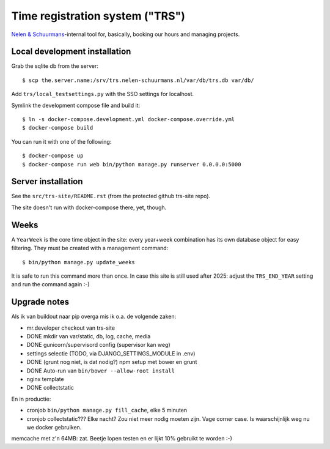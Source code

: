 Time registration system ("TRS")
==========================================


.. image:: https://travis-ci.org/nens/trs.png?branch=master
   :target: https://travis-ci.org/nens/trs

.. image:: https://coveralls.io/repos/nens/trs/badge.png?branch=master
  :target: https://coveralls.io/r/nens/trs?branch=master


`Nelen & Schuurmans <http://www.nelen-schuurmans.nl>`_-internal tool for,
basically, booking our hours and managing projects.


Local development installation
------------------------------

Grab the sqlite db from the server::

  $ scp the.server.name:/srv/trs.nelen-schuurmans.nl/var/db/trs.db var/db/

Add ``trs/local_testsettings.py`` with the SSO settings for localhost.

Symlink the development compose file and build it::

  $ ln -s docker-compose.development.yml docker-compose.override.yml
  $ docker-compose build

You can run it with one of the following::

  $ docker-compose up
  $ docker-compose run web bin/python manage.py runserver 0.0.0.0:5000


Server installation
-------------------

See the ``src/trs-site/README.rst`` (from the protected github trs-site repo).

The site doesn't run with docker-compose there, yet, though.


Weeks
-----

A ``YearWeek`` is the core time object in the site: every year+week
combination has its own database object for easy filtering. They must be
created with a management command::

    $ bin/python manage.py update_weeks

It is safe to run this command more than once. In case this site is still used
after 2025: adjust the ``TRS_END_YEAR`` setting and run the command again :-)


Upgrade notes
-------------

Als ik van buildout naar pip overga mis ik o.a. de volgende zaken:

- mr.developer checkout van trs-site

- DONE mkdir van var/static, db, log, cache, media

- DONE gunicorn/supervisord config (supervisor kan weg)

- settings selectie (TODO, via DJANGO_SETTINGS_MODULE in .env)

- DONE (grunt nog niet, is dat nodig?) npm setup met bower en grunt

- DONE Auto-run van ``bin/bower --allow-root install``

- nginx template

- DONE collectstatic

En in productie:

- cronjob ``bin/python manage.py fill_cache``, elke 5 minuten

- cronjob collectstatic??? Elke nacht? Zou niet meer nodig moeten zijn. Vage
  corner case. Is waarschijnlijk weg nu we docker gebruiken.

memcache met z'n 64MB: zat. Beetje lopen testen en er lijkt 10% gebruikt te
worden :-)
